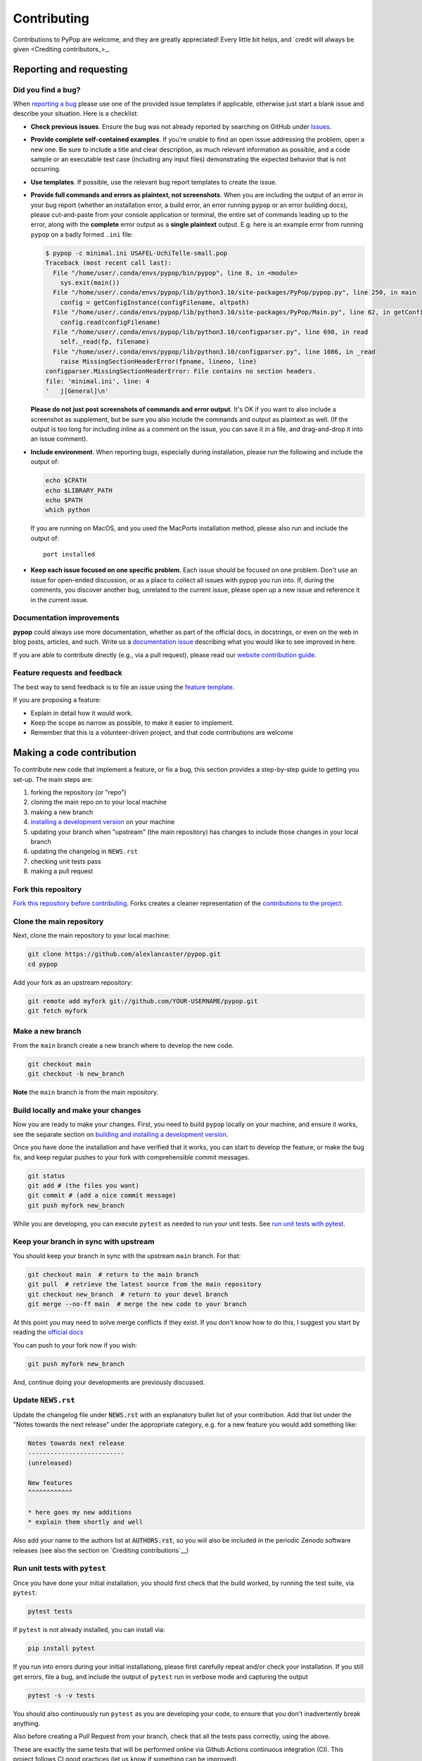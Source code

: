 ============
Contributing
============

.. _guide-contributing-start:

Contributions to PyPop are welcome, and they are greatly appreciated!
Every little bit helps, and `credit will always be given <Crediting
contributors_>_.

Reporting and requesting
========================

.. _guide-contributing-bug-report:

Did you find a bug?
-------------------

When `reporting a bug
<https://github.com/alexlancaster/pypop/issues>`_ please use one of
the provided issue templates if applicable, otherwise just start a
blank issue and describe your situation.  Here is a checklist:

* **Check previous issues**.  Ensure the bug was not already reported
  by searching on GitHub under `Issues
  <https://github.com/alexlancaster/pypop/issues>`_.

* **Provide complete self-contained examples**. If you're unable to
  find an open issue addressing the problem, open a new one. Be sure
  to include a title and clear description, as much relevant
  information as possible, and a code sample or an executable test
  case (including any input files) demonstrating the expected behavior
  that is not occurring.

* **Use templates**. If possible, use the relevant bug report templates
  to create the issue.

* **Provide full commands and errors as plaintext, not screenshots**.
  When you are including the output of an error in your bug report
  (whether an installation error, a build error, an error running
  ``pypop`` or an error building docs), please cut-and-paste from your
  console application or terminal, the entire set of commands leading
  up to the error, along with the **complete** error output as a
  **single plaintext** output. E.g. here is an example error from
  running ``pypop`` on a badly formed ``.ini`` file:

  .. code:: 
	    
     $ pypop -c minimal.ini USAFEL-UchiTelle-small.pop 
     Traceback (most recent call last):
       File "/home/user/.conda/envs/pypop/bin/pypop", line 8, in <module>
         sys.exit(main())
       File "/home/user/.conda/envs/pypop/lib/python3.10/site-packages/PyPop/pypop.py", line 250, in main
         config = getConfigInstance(configFilename, altpath)
       File "/home/user/.conda/envs/pypop/lib/python3.10/site-packages/PyPop/Main.py", line 62, in getConfigInstance
         config.read(configFilename)
       File "/home/user/.conda/envs/pypop/lib/python3.10/configparser.py", line 698, in read
         self._read(fp, filename)
       File "/home/user/.conda/envs/pypop/lib/python3.10/configparser.py", line 1086, in _read
         raise MissingSectionHeaderError(fpname, lineno, line)
     configparser.MissingSectionHeaderError: File contains no section headers.
     file: 'minimal.ini', line: 4
     '   j[General]\n'

  **Please do not just post screenshots of commands and error
  output**. It's OK if you want to also include a screenshot as
  supplement, but be sure you also include the commands and output as
  plaintext as well. (If the output is too long for including inline
  as a comment on the issue, you can save it in a file, and
  drag-and-drop it into an issue comment).

* **Include environment**. When reporting bugs, especially during
  installation, please run the following and include the output of:

  .. code:: shell

     echo $CPATH
     echo $LIBRARY_PATH
     echo $PATH
     which python

  If you are running on MacOS, and you used the MacPorts installation
  method, please also run and include the output of:

  ::

    port installed

* **Keep each issue focused on one specific problem**. Each issue
  should be focused on one problem. Don't use an issue for open-ended
  discussion, or as a place to collect all issues with pypop you run
  into. If, during the comments, you discover another bug, unrelated
  to the current issue, please open up a new issue and reference it in
  the current issue.
  
  
Documentation improvements
--------------------------

**pypop** could always use more documentation, whether as part of the
official docs, in docstrings, or even on the web in blog posts,
articles, and such. Write us a `documentation issue
<https://github.com/alexlancaster/pypop/issues/new>`_ describing what
you would like to see improved in here.

If you are able to contribute directly (e.g., via a pull request), please read
our `website contribution guide <Making a documentation or website contribution_>`_.

Feature requests and feedback
-----------------------------

The best way to send feedback is to file an issue using the `feature
template
<https://github.com/alexlancaster/pypop/issues/new?assignees=&labels=&projects=&template=feature_request.md>`_.

If you are proposing a feature:

* Explain in detail how it would work.
* Keep the scope as narrow as possible, to make it easier to implement.
* Remember that this is a volunteer-driven project, and that code contributions are welcome 

Making a code contribution
==========================

To contribute new code that implement a feature, or fix a bug, this
section provides a step-by-step guide to getting you set-up.  The main
steps are:

1. forking the repository (or "repo")
2. cloning the main repo on to your local machine
3. making a new branch
4. `installing a development version <Installation for developers_>`_ on your machine
5. updating your branch when "upstream" (the main repository) has changes to include those changes in your local branch
6. updating the changelog in ``NEWS.rst``
7. checking unit tests pass
8. making a pull request


Fork this repository
--------------------

`Fork this repository before contributing`_. Forks creates a cleaner representation of the `contributions to the
project`_.

Clone the main repository
-------------------------

Next, clone the main repository to your local machine:

.. code-block:: shell

    git clone https://github.com/alexlancaster/pypop.git
    cd pypop

Add your fork as an upstream repository:

.. code-block:: shell

    git remote add myfork git://github.com/YOUR-USERNAME/pypop.git
    git fetch myfork

Make a new branch
-----------------

From the ``main`` branch create a new branch where to develop the new code.

.. code-block:: shell

    git checkout main
    git checkout -b new_branch


**Note** the ``main`` branch is from the main repository.

Build locally and make your changes
-----------------------------------

Now you are ready to make your changes.  First, you need to build
``pypop`` locally on your machine, and ensure it works, see the
separate section on `building and installing a development version
<Installation for developers_>`_.

Once you have done the installation and have verified that it works,
you can start to develop the feature, or make the bug fix, and keep
regular pushes to your fork with comprehensible commit messages.

.. code-block:: shell

    git status
    git add # (the files you want)
    git commit # (add a nice commit message)
    git push myfork new_branch

While you are developing, you can execute ``pytest`` as needed to run
your unit tests. See `run unit tests with pytest`_.

Keep your branch in sync with upstream
--------------------------------------

You should keep your branch in sync with the upstream ``main``
branch. For that:

.. code-block:: shell

    git checkout main  # return to the main branch
    git pull  # retrieve the latest source from the main repository
    git checkout new_branch  # return to your devel branch
    git merge --no-ff main  # merge the new code to your branch

At this point you may need to solve merge conflicts if they exist. If you don't
know how to do this, I suggest you start by reading the `official docs
<https://docs.github.com/en/pull-requests/collaborating-with-pull-requests/addressing-merge-conflicts/resolving-a-merge-conflict-on-github>`_

You can push to your fork now if you wish:

.. code-block:: shell

    git push myfork new_branch

And, continue doing your developments are previously discussed.

Update ``NEWS.rst``
-------------------

Update the changelog file under :code:`NEWS.rst` with an explanatory
bullet list of your contribution. Add that list under the "Notes
towards the next release" under the appropriate category, e.g. for a
new feature you would add something like:

.. code-block:: text

    Notes towards next release
    --------------------------
    (unreleased)

    New features
    ^^^^^^^^^^^^
    
    * here goes my new additions
    * explain them shortly and well

Also add your name to the authors list at :code:`AUTHORS.rst`, so you
will also be included in the periodic Zenodo software releases (see
also the section on `Crediting contributions`__)

Run unit tests with ``pytest``
------------------------------

Once you have done your initial installation, you should first check
that the build worked, by running the test suite, via ``pytest``:

.. code-block:: shell

   pytest tests

If ``pytest`` is not already installed, you can install via:

.. code-block:: shell

    pip install pytest
   
If you run into errors during your initial installationg, please first
carefully repeat and/or check your installation. If you still get
errors, file a bug, and include the output of ``pytest`` run in
verbose mode and capturing the output

.. code-block:: shell

   pytest -s -v tests
   
   
You should also continuously run ``pytest`` as you are developing your
code, to ensure that you don't inadvertently break anything.

Also before creating a Pull Request from your branch, check that all
the tests pass correctly, using the above.

These are exactly the same tests that will be performed online via
Github Actions continuous integration (CI).  This project follows CI
good practices (let us know if something can be improved).

Make a Pull Request
-------------------

Once you are finished, you can create a pull request to the main
repository and engage with the developers.  If you need some code
review or feedback while you're developing the code just make a pull
request.

**However, before submitting a Pull Request, verify your development branch passes all
tests as** `described above <run unit tests with pytest_>`_ **. If you are
developing new code you should also implement new test cases.**

**Pull Request checklist**

Before requesting a finale merge, you should:

1. Make sure your PR passes all ``pytest`` tests.
2. Add unit tests if you are developing new features
3. Update documentation when there's new API, functionality etc.
4. Add a note to ``NEWS.rst`` about the changes.
5. Add yourself to ``website/docs/AUTHORS.rst``.


Installation for developers
===========================

Once you have setup your branch as described in `making a code
contribution`_, above, you are ready for the four main steps of the
developer installation:

1. install a build environment
2. build
3. run tests

.. note::

   Note that you if you need to install PyPop from source, but do not
   intend to contribute code, you can skip creating your own forking
   and making an additional branch, and clone the main upstream
   repository directly:

   .. code:: shell

      git clone https://github.com/alexlancaster/pypop.git
      cd pypop
   
For most developers, we recommend using the miniconda approach
described below.

Install the build environment
-----------------------------

To install the build environment, you should choose either ``conda`` or
system packages. Once you have chosen and installed the build
environment, you should follow the instructions related to the option
you chose here in all subsequent steps.

Install build environment via miniconda (recommended)
~~~~~~~~~~~~~~~~~~~~~~~~~~~~~~~~~~~~~~~~~~~~~~~~~~~~~

1. Visit https://docs.conda.io/en/latest/miniconda.html to download the
   miniconda installer for your platform, and follow the instructions to
   install.

      In principle, the rest of the PyPop miniconda installation process
      should work on any platform that is supported by miniconda, but
      only Linux and MacOS have been tested in standalone mode, at this
      time.

2. Once miniconda is installed, create a new conda environment, using
   the following commands:

   .. code-block:: shell

      conda create -n pypop3 gsl swig python=3

   This will download and create a self-contained build-environment that
   uses of Python to the system-installed one, along with other
   requirements. You will need to use this this environment for the
   build, installation and running of PyPop. The conda environment name,
   above, ``pypop3``, can be replaced with your own name.

      When installing on MacOS, before installing ``conda``, you should
      first to ensure that the Apple Command Line Developer Tools
      (XCode) are
      `installed <https://mac.install.guide/commandlinetools/4.html>`__,
      so you have the compiler (``clang``, the drop-in replacement for
      ``gcc``), ``git`` etc. ``conda`` is unable to include the full
      development environment for ``clang`` as a conda package for legal
      reasons.

3. Activate the environment, and set environments variables needed for
   compilation:

   .. code-block:: shell

      conda activate pypop3
      conda env config vars set CPATH=${CONDA_PREFIX}/include:${CPATH}
      conda env config vars set LIBRARY_PATH=${CONDA_PREFIX}/lib:${LIBRARY_PATH}
      conda env config vars set LD_LIBRARY_PATH=${CONDA_PREFIX}/lib:${LD_LIBRARY_PATH}

4. To ensure that the environment variables are saved, reactivate the
   environment:

   .. code-block:: shell

      conda activate pypop3

5. Skip ahead to `Build PyPop`_.

Install build environment via system packages (advanced)
~~~~~~~~~~~~~~~~~~~~~~~~~~~~~~~~~~~~~~~~~~~~~~~~~~~~~~~~

Unix/Linux:
^^^^^^^^^^^

1. Ensure Python 3 version of ``pip`` is installed:

   .. code-block:: shell

      python3 -m ensurepip --user --no-default-pip

   ..

      Note the use of the ``python3`` - you may find this to be
      necessary on systems which parallel-install both Python 2 and 3,
      which is typically the case. On newer systems you may find that
      ``python`` and ``pip`` are, by default, the Python 3 version of
      those tools.

2. Install packages system-wide:

   1. Fedora/Centos/RHEL

      .. code-block:: shell

         sudo dnf install git swig gsl-devel python3-devel

   2. Ubuntu

      .. code-block:: shell

         sudo apt install git swig libgsl-dev python-setuptools

MacOS X
^^^^^^^

1. Install developer command-line tools:
   https://developer.apple.com/downloads/ (includes ``git``, ``gcc``)

2. Visit http://macports.org and follow the instructions there to
   install the latest version of MacPorts for your version of MacOS X.

3. Set environment variables to use macports version of Python and other
   packages, packages add the following to ``~/.bash_profile``

   .. code:: shell

      export PATH=/opt/local/bin:$PATH
      export LIBRARY_PATH=/opt/local/lib/:$LIBRARY_PATH
      export CPATH=/opt/local/include:$CPATH

4. Rerun your bash shell login in order to make these new exports active
   in your environment. At the command line type:

   .. code:: shell

      exec bash -login

5. Install dependencies via MacPorts and set Python version to use
   (FIXME: currently untested!)

   .. code:: shell

      sudo port install swig-python gsl py39-numpy py39-lxml py39-setuptools py39-pip py39-pytest
      sudo port select --set python python39
      sudo port select --set pip pip39

6. Check that the MacPorts version of Python is active by typing:
   ``which python``, if it is working correctly you should see
   ``/opt/local/bin/python``.

Windows
~~~~~~~

(Currently untested in standalone-mode)


Build PyPop
-----------

You should choose *either* of the following two approaches. Don’t try
to mix-and-match the two. The build-and-install approach is only
recommended if don’t plan to make any modifications to the code
locally.

Build-and-install (not recommended for developers)
~~~~~~~~~~~~~~~~~~~~~~~~~~~~~~~~~~~~~~~~~~~~~~~~~~

Once you have setup your environment and cloned the repo, you can use
the following one-liner to examine the ``setup.py`` and pull all the
required dependencies from ``pypi.org`` and build and install the
package.

   Note that if you use this method and install the package, it will be
   available to run anywhere on your system, by running ``pypop``.

..

   If you use this installation method, changes you make to the code,
   locally, or via subsequent ``git pull`` requests will not be
   available in the installed version until you repeat the
   ``pip install`` command.

1. if you installed the conda development environment, use:

   .. code-block:: shell

      pip install .[test]

   ..

      (the ``[test]`` keyword is included to make sure that any package
      requirements for the test suite are installed as well).

2. if you installed a system-wide environment, the process is slightly
   different, because we install into the user’s ``$HOME/.local`` rather
   than the conda environment:

   .. code-block:: shell

      pip install --user .[test]

3. PyPop is ready-to-use, you should `run unit tests with pytest`_.

4. if you later decide you want to switch to using the developer
   approach, below, follow the `cleaning up build`_ before
   starting.

Build-and-run-from-checkout (recommended for developers)
~~~~~~~~~~~~~~~~~~~~~~~~~~~~~~~~~~~~~~~~~~~~~~~~~~~~~~~~

1. First manually install the dependencies via ``pip``, note that if you
   are running on Python <= 3.8, you will need to also add
   ``importlib-resources`` to the list of packages, below.

   1. conda

      .. code-block:: shell

         pip install numpy lxml psutil pytest setuptools_scm

   2. system-wide

      .. code-block:: shell

         pip install --user numpy lxml psutil pytest setuptools_scm

2. Run the build

   .. code-block:: shell

      ./setup.py build

3. You will be runnning PyPop, directly out of the ``src/PyPop``
   subdirectory (e.g. ``./src/PyPop/pypop.py`` and
   ``./src/PyPop/popmeta.py``). Note that you have to include the
   ``.py`` extension when you run from an uninstalled checkout,
   because the script is not installed.

Cleaning up build
~~~~~~~~~~~~~~~~~

If you installed using the approach in `Build-and-install (not recommended
for developers)`_, above, follow the end-user instructions on
:ref:`uninstalling PyPop`.  In addition, to clean-up any compiled
files and force a recompilation from scratch, run the ``clean``
command:

.. code-block:: shell

   ./setup clean --all

Making a documentation or website contribution
==============================================

Interested in maintaining the PyPop website and/or documentation, such
as the *PyPop User Guide*? Here are ways to help.

Overview
--------

All the documentation (including the website homepage) are maintained in
this directory (and subdirectories) as
`reStructuredText <https://docutils.sourceforge.io/rst.html>`__
(``.rst``) documents. reStructuredText is very similar to GitHub
markdown (``.md``) and should be fairly self-explanatory to edit
(especially for pure text changes). From the .rst “source” files which
are maintained here on github, we use
`sphinx <https://www.sphinx-doc.org/en/master/>`__ to generate (aka
“compile”) the HTML for both the pypop.org user guide and and PDF (via
LaTeX) output. We have setup a GitHub action, so that as soon as a
documentation source file is changed, it will automatically recompile
all the documentation, update the ``gh-pages`` branch (which is synced
to the GitHub pages) and update the files on the website.

Here’s an overview of the process:

::

   .rst files -> sphinx -> HTML / PDF -> push to gh-pages branch -> publish on pypop.org

This means that any changes to the source will automatically update both
website home page the documentation.

Once any changes are pushed to a branch (as described below), the GitHub
action will automatically rebuild the website, and the results will be
synced to a “staging” version of the website at:

-  https://alexlancaster.github.io/beta.pypop.org/

Structure
---------

Here’s an overview of the source files for the website/documentation
located in the ``website`` subdirectory at the time of writing.  Note
that some of the documentation and website files, use the
``include::`` directive to include some "top-level" files, located
outside ``website`` like ``README.rst`` and ``CONTRIBUTING.rst``:

-  ``index.rst`` (this is the source for the homepage at
   http://pypop.org/)
-  ``conf.py`` (Sphinx configuration file - project name and other
   global settings are stored here)
   
-  ``docs`` (directory containing the source for the *PyPop User Guide*, which will eventually live at http://pypop.org/docs). 

   -  ``index.rst`` (source for the top-level of the *PyPop User Guide*)
   -  ``guide-chapter-install.rst`` (pulls in parts of the top-level ``README.rst``)
   -  ``guide-chapter-usage.rst``
   -  ``guide-chapter-instructions.rst``
   -  ``guide-chapter-contributing.rst`` (pulls in top-level
      ``CONTRIBUTING.rst`` that contains the source of the text that you are reading right now)
   -  ``guide-chapter-changes.rst`` (pulls in top-level ``NEWS.rst`` and ``AUTHORS.rst``, which is local to ``website``)
   -  ``AUTHORS.rst``
   -  ``licenses.rst`` (pulls in top-level ``LICENSE``)
   -  ``biblio.rst``

-  ``html_root`` (any files or directories commited in this directory
   will appear at the top-level of the website)

   -  ``psb-pypop.pdf`` (e.g. this resides at
      http://pypop.org/psb-pypop.pdf)
   -  ``tissue-antigens-lancaster-2007.pdf``
   -  ``PyPopLinux-0.7.0.tar.gz`` (old binaries - will be removed soon)
   -  ``PyPopWin32-0.7.0.zip``
   -  ``popdata`` (directory - Suppl. data for Solberg et. al 2018 -
      https://pypop.org/popdata/)

-  ``reference`` (directory containing the old DocBook-based
   documentation, preserved to allow for unconverted files to be
   converted later, this directory is ignored by the build process)

Modifying documentation
-----------------------

Minor modifications
~~~~~~~~~~~~~~~~~~~

For small typo fixes, moderate copyedits at the paragraph level
(e.g. adding or modifying paragraphs with little or no embedded markup),
you can make changes directly on the github website.

1. navigate to the ``.rst`` file you want to modify in the GitHub code
   directory, you’ll see a preview of how most of the ``.rst`` will be
   rendered

2. hover over the edit button - you’ll see an “**Edit the file in a
   fork in your project**” (if you are already a project collaborator,
   you may also have the optional of creating a branch directly in the
   main repository).

3. click it and it will open up a window where you can make your changes

4. make your edits (it’s a good idea to look at the preview tab
   periodically as you make modifications)

5. once you’ve finished with the modifications, click “**Commit
   changes**”

6. put in an a commit message, and click “**Propose changes**”

7. this will automatically create a new branch in your local fork, and
   you can immediately open up a pull-request by clicking “**Create pull
   request**”

8. open up a pull-request and submit - new documentation will be
   automatically built and reviewed. if all is good, it will be merged
   by the maintainer and made live on the site.

Major modifications
~~~~~~~~~~~~~~~~~~~

For larger structural changes involving restructuring documentation or
other major changes across multiple ``.rst`` files, **it is highly
recommended** that you should make all changes in your own local fork,
by cloning the repository on your computer and then building the
documentation locally. Here’s an overview of how to do that:

   The commands in the "Sphinx build" section of the workflow
   `.github/workflows/documentation.yaml <https://github.com/alexlancaster/pypop/blob/main/.github/workflows/documentation.yaml>`_
   which are used to run the GitHub Action that builds the documentation
   when it it deployed, is the best source for the most update-to-date
   commands to run, and should be consulted if the instructions in this
   document become out of date.

1. install sphinx and sphinx extensions

   .. code-block:: shell

      pip install setuptools_scm sphinx piccolo-theme sphinx_rtd_theme myst_parser rst2pdf sphinx_togglebutton sphinx-argparse

2. make a fork of pypop if you haven't already (see `previous section <Fork this repository_>`_)

3. `clone the fork and add your fork as an upstream repository <Clone
   the main repository_>`_ on your local computer, and `make a new
   branch`_. Note that you do not have to build the PyPop software first in order 
   to build the documentation, you can build them separately. 

4. make your changes to your ``.rst`` files and/or ``conf.py``

5. build the HTML documentation:

   .. code-block:: shell

      sphinx-build website _build

6. view the local documention: you can open up browser and navigate to
   the ``index.html`` in the top-level of the newly-created ``_build``
   directory

7. use ``git commit`` to commit your changes to your local fork.

8. open up a pull-request against the upstream repository

Building the PDF for the *PyPop User Guide* is a bit more involved, as
you will need to have various TeX packages installed.

1. install the LaTeX packages (these are packages needed for Ubuntu,
   they may be different on your distribution):

   .. code-block:: shell

      sudo apt-get install -y latexmk texlive-latex-recommended texlive-latex-extra texlive-fonts-recommended texlive-fonts-extra texlive-luatex texlive-xetex

2. build the LaTeX and then compile the PDF:

   .. code-block:: shell

      sphinx-build -b latex website _latexbuild
      make -C _latexbuild

3. the user guide will be generated in ``_latexbuild/pypop-guide.pdf``


Crediting contributors
======================

.. note::

   These guidelines were heavily adapted from `similar guidelines
   <https://github.com/GenericMappingTools/pygmt/blob/main/AUTHORSHIP.md>`__
   in the ``PyGMT`` project.

We define *contributions* in a broad way: including both writing code
as well as documentation, and reviewing issues and PRs etc. Here are
some ways we credit contributors:

``AUTHORS.rst``, ``NEWS.rst`` and GitHub Release Notes
------------------------------------------------------

Anyone who has contributed a pull request to the project is welcome to
add themselves (or request to be added) to ``AUTHORS.rst``, which is
part of the repository and included with with distributions.

Every time we make a release, everyone who has made a commit to the
repository since the previous release will be mentioned in either the
``NEWS.rst`` or in the GitHub Release Notes.

Authorship on Zenodo archives of releases
-----------------------------------------

Anyone who has contributed to the repository (i.e., appears on ``git log``) will be invited to be an author on the `Zenodo
<https://zenodo.org/>`__ archive of new releases.

To be included as an author, you *must* add the following to the ``AUTHORS.rst``
file of the repository:

1. Full name (and optional link to your website or GitHub page)
2. `ORCID <https://orcid.org>`__ (optional)
3. Affiliation (optional)

The order of authors is generally defined by the number of commits to
the repository (``git shortlog -sne``). The order can also be changed
on a case-by-case basis, such as contributions to PyPop project that
due not relate to commit numbers, such as writing grants/proposals,
and other programming efforts (including reviewing PRs).

If you have contributed and *do not* wish to be included in Zenodo
archives, either don't add yourself to ``AUTHORS.rst``, or open an issue
or file a PR that:

1. Removes yourself from ``AUTHORS.rst``, or;
2. Indicates next to your name on ``AUTHORS.rst`` that you do not wish to be
   included with something like ``(not included in Zenodo)``.

Note that authors included in the Zenodo archive will also have their
name listed in the ``CITATION.cff`` file. This is a machine (and
human) readable file that enables citation of PyPop
easily.

Scientific publications (papers)
--------------------------------

From time to time we may write academic papers for PyPop, e.g., for
major changes or significant new components of the package.

To be included as an author on the paper, you *must* have

1. either made multiple and regular contributions to the PyPop
   repository; or, have made other non-coding contributions (or both);
2. have participated in the writing and reviewing of the paper.
3. added your full name, affiliation, and (optionally) ORCID to the paper. 
4. written and/or read and review the manuscript in a timely manner and provide
   comments on the paper

.. _Fork this repository before contributing: https://github.com/alexlancaster/pypop/network/members
.. _up to date with the upstream: https://gist.github.com/CristinaSolana/1885435
.. _contributions to the project: https://github.com/alexlancaster/pypop/network
.. _Gitflow Workflow: https://www.atlassian.com/git/tutorials/comparing-workflows/gitflow-workflow
.. _Pull Request: https://github.com/alexlancaster/pypop/pulls
